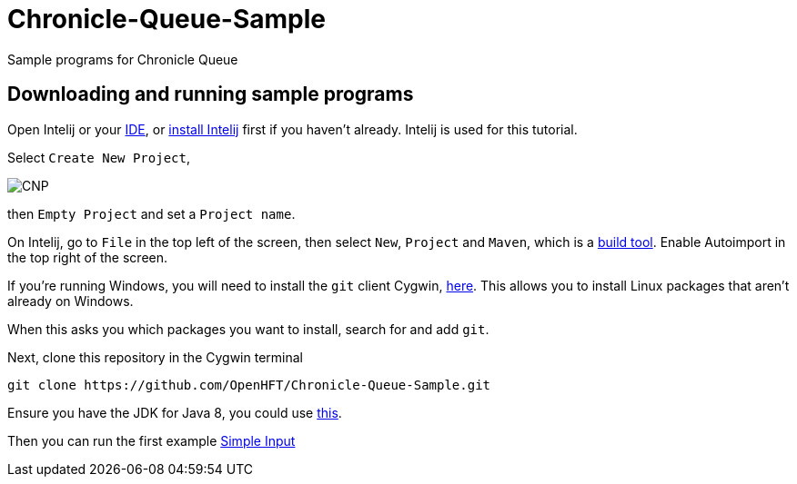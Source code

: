 = Chronicle-Queue-Sample
:imagesdir: images

Sample programs for Chronicle Queue

== Downloading and running sample programs

Open Intelij or your https://en.wikipedia.org/wiki/Integrated_development_environment[IDE], or https://www.jetbrains.com/idea/download/#section=windows[install Intelij] first if you haven't already.
Intelij is used for this tutorial.

Select `Create New Project`,

image::CNP.png[]

then `Empty Project` and set a `Project name`.

On Intelij, go to `File` in the top left of the screen, then select `New`, `Project` and `Maven`, which is a https://maven.apache.org/what-is-maven.html[build tool].
Enable Autoimport in the top right of the screen.

If you're running Windows, you will need to install the `git` client Cygwin, https://cygwin.com/install.html[here].
This allows you to install Linux packages that aren't already on Windows.

When this asks you which packages you want to install, search for and add `git`.

Next, clone this repository in the Cygwin terminal

[source]
----
git clone https://github.com/OpenHFT/Chronicle-Queue-Sample.git
----

Ensure you have the JDK for Java 8, you could use http://www.oracle.com/technetwork/java/javase/downloads/jdk8-downloads-2133151.html[this].

Then you can run the first example https://github.com/OpenHFT/Chronicle-Queue-Sample/tree/master/simple-input[Simple Input]
